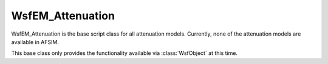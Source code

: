 .. ****************************************************************************
.. CUI
..
.. The Advanced Framework for Simulation, Integration, and Modeling (AFSIM)
..
.. The use, dissemination or disclosure of data in this file is subject to
.. limitation or restriction. See accompanying README and LICENSE for details.
.. ****************************************************************************


WsfEM_Attenuation
-----------------

.. class:: WsfEM_Attenuation inherits WsfObject

WsfEM_Attenuation is the base script class for all attenuation models. Currently, none of the attenuation models are available in AFSIM.

This base class only provides the functionality available via :class:`WsfObject` at this time.
